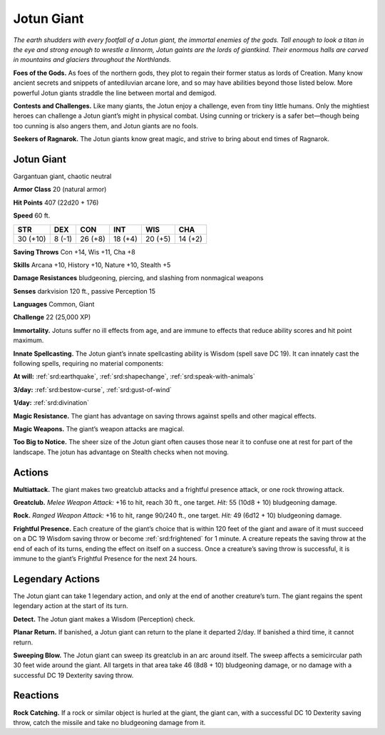 
.. _tob:jotun-giant:

Jotun Giant
-----------

*The earth shudders with every footfall of a Jotun giant, the
immortal enemies of the gods. Tall enough to look a titan in the eye
and strong enough to wrestle a linnorm, Jotun gaints are the lords
of giantkind. Their enormous halls are carved in mountains and
glaciers throughout the Northlands.*

**Foes of the Gods.** As foes of the northern gods, they plot
to regain their former status as lords of Creation. Many know
ancient secrets and snippets of antediluvian arcane lore, and
so may have abilities beyond those listed below. More powerful
Jotun giants straddle the line between mortal and demigod.

**Contests and Challenges.** Like many giants, the Jotun
enjoy a challenge, even from tiny little humans. Only the
mightiest heroes can challenge a Jotun giant’s might in physical
combat. Using cunning or trickery is a safer bet—though being
too cunning is also angers them, and Jotun giants are no fools.

**Seekers of Ragnarok.** The Jotun giants know great magic,
and strive to bring about end times of Ragnarok.

Jotun Giant
~~~~~~~~~~~

Gargantuan giant, chaotic neutral

**Armor Class** 20 (natural armor)

**Hit Points** 407 (22d20 + 176)

**Speed** 60 ft.

+-----------+-----------+-----------+-----------+-----------+-----------+
| STR       | DEX       | CON       | INT       | WIS       | CHA       |
+===========+===========+===========+===========+===========+===========+
| 30 (+10)  | 8 (-1)    | 26 (+8)   | 18 (+4)   | 20 (+5)   | 14 (+2)   |
+-----------+-----------+-----------+-----------+-----------+-----------+

**Saving Throws** Con +14, Wis +11, Cha +8

**Skills** Arcana +10, History +10, Nature +10, Stealth +5

**Damage Resistances** bludgeoning, piercing, and slashing from
nonmagical weapons

**Senses** darkvision 120 ft., passive Perception 15

**Languages** Common, Giant

**Challenge** 22 (25,000 XP)

**Immortality.** Jotuns suffer no ill effects from age, and are
immune to effects that reduce ability scores and hit point
maximum.

**Innate Spellcasting.** The Jotun giant’s innate spellcasting ability
is Wisdom (spell save DC 19). It can innately cast the following
spells, requiring no material components:

**At will:** :ref:`srd:earthquake`, :ref:`srd:shapechange`, :ref:`srd:speak-with-animals`

**3/day:** :ref:`srd:bestow-curse`, :ref:`srd:gust-of-wind`

**1/day:** :ref:`srd:divination`

**Magic Resistance.** The giant has advantage on saving throws
against spells and other magical effects.

**Magic Weapons.** The giant’s weapon attacks are magical.

**Too Big to Notice.** The sheer size of the Jotun giant often causes
those near it to confuse one at rest for part of the landscape.
The jotun has advantage on Stealth checks when not moving.

Actions
~~~~~~~

**Multiattack.** The giant makes two greatclub attacks and a
frightful presence attack, or one rock throwing attack.

**Greatclub.** *Melee Weapon Attack:* +16 to hit, reach 30 ft., one
target. *Hit:* 55 (10d8 + 10) bludgeoning damage.

**Rock.** *Ranged Weapon Attack:* +16 to hit, range 90/240 ft., one
target. *Hit:* 49 (6d12 + 10) bludgeoning damage.

**Frightful Presence.** Each creature of the giant’s choice that is
within 120 feet of the giant and aware of it must succeed on
a DC 19 Wisdom saving throw or become :ref:`srd:frightened` for 1
minute. A creature repeats the saving throw at the end of each
of its turns, ending the effect on itself on a success. Once a
creature’s saving throw is successful, it is immune to the giant’s
Frightful Presence for the next 24 hours.

Legendary Actions
~~~~~~~~~~~~~~~~~

The Jotun giant can take 1 legendary action, and only at the
end of another creature’s turn. The giant regains the spent
legendary action at the start of its turn.

**Detect.** The Jotun giant makes a Wisdom (Perception) check.

**Planar Return.** If banished, a Jotun giant can return to the plane
it departed 2/day. If banished a third time, it cannot return.

**Sweeping Blow.** The Jotun giant can sweep its greatclub in
an arc around itself. The sweep affects a semicircular path 30
feet wide around the giant. All targets in that area take 46
(8d8 + 10) bludgeoning damage, or
no damage with a successful DC 19
Dexterity saving throw.

Reactions
~~~~~~~~~

**Rock Catching.** If a rock or
similar object is hurled
at the giant,
the giant
can, with a
successful
DC 10
Dexterity saving
throw, catch the
missile and take no
bludgeoning damage
from it.
